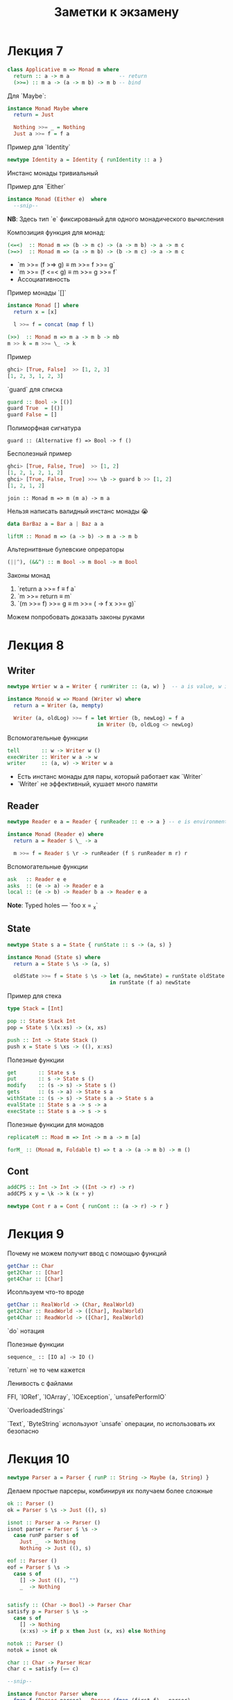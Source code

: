 #+PUBNOTE:html
#+title: Заметки к экзамену

* Лекция 7
#+begin_src haskell
class Applicative m => Monad m where
  return :: a -> m a                -- return
  (>>=) :: m a -> (a -> m b) -> m b -- bind
#+end_src

Для `Maybe`:
#+begin_src haskell
instance Monad Maybe where
  return = Just

  Nothing >>= _ = Nothing
  Just a >>= f = f a
#+end_src


Пример для `Identity`
#+begin_src haskell
newtype Identity a = Identity { runIdentity :: a } 
#+end_src
Инстанс монады тривиальный


Пример для `Either`
#+begin_src haskell
instance Monad (Either e)  where
  --snip--
#+end_src
*NB*: Здесь тип `e` фиксированый для одного монадического вычисления

Композиция функция для монад:
#+begin_src haskell
(<=<)  :: Monad m => (b -> m c) -> (a -> m b) -> a -> m c
(>=>)  :: Monad m => (a -> m b) -> (b -> m c) -> a -> m c
#+end_src

- `m >>= (f >=> g) ≡ m >>= f >>= g`
- `m >>= (f <=< g) ≡ m >>= g >>= f`
- Ассоциативность

Пример монады `[]`
#+begin_src haskell
instance Monad [] where
  return x = [x]

  l >>= f = concat (map f l)
#+end_src


#+begin_src haskell
(>>)  :: Monad m => m a -> m b -> mb
m >> k = m >>= \_ -> k
#+end_src

Пример
#+begin_src haskell
ghci> [True, False]  >> [1, 2, 3]
[1, 2, 3, 1, 2, 3]
#+end_src



`guard` для списка
#+begin_src haskell
guard :: Bool -> [()]
guard True  = [()]
guard False = []
#+end_src

Полиморфная сигнатура
#+begin_src 
guard :: (Alternative f) => Bool -> f ()
#+end_src

Бесполезный пример
#+begin_src haskell
ghci> [True, False, True]  >> [1, 2]
[1, 2, 1, 2, 1, 2]
ghci> [True, False, True] >>= \b -> guard b >> [1, 2]
[1, 2, 1, 2]
#+end_src


#+begin_src 
join :: Monad m => m (m a) -> m a
#+end_src

Нельзя написать валидный инстанс монады 😭
#+begin_src haskell
data BarBaz a = Bar a | Baz a a 
#+end_src


#+begin_src haskell
liftM :: Monad m => (a -> b) -> m a -> m b
#+end_src

Альтернитвные булевские опрераторы
#+begin_src haskell
(||^), (&&^) :: m Bool -> m Bool -> m Bool
#+end_src


Законы монад
1. `return a >>= f  ≡ f a`
1. `m >>= return    ≡ m`
1. `(m >>= f) >>= g ≡ m >>= (\x -> f x >>= g)`

Можем попробовать доказать законы руками
* Лекция 8
** Writer
#+begin_src haskell
newtype Wrtier w a = Writer { runWriter :: (a, w) }  -- a is value, w is log

instance Monoid w => Moand (Writer w) where
  return a = Writer (a, mempty)

  Writer (a, oldLog) >>= f = let Wrtier (b, newLog) = f a
                             in Writer (b, oldLog <> newLog)
#+end_src


Вспомогательные функции
#+begin_src haskell
tell       :: w -> Writer w ()
execWriter :: Writer w a -> w
writer     :: (a, w) -> Writer w a
#+end_src

- Есть инстанс монады для пары, который работает как `Writer`
- `Writer` не эффективный, кушает много памяти

** Reader

#+begin_src haskell
newtype Reader e a = Reader { runReader :: e -> a } -- e is environment

instance Monad (Reader e) where
  return a = Reader $ \_ -> a

  m >>= f = Reader $ \r -> runReader (f $ runReader m r) r
#+end_src

Вспомогательные функции
#+begin_src haskell
ask   :: Reader e e
asks  :: (e -> a) -> Reader e a
local :: (e -> b) -> Reader b a -> Reader e a
#+end_src


*Note*: Typed holes — `foo x = _x`

** State

#+begin_src haskell
newtype State s a = State { runState :: s -> (a, s) } 

instance Monad (State s) where
  return a = State $ \s -> (a, s)

  oldState >>= f = State $ \s -> let (a, newState) = runState oldState s
                                 in runState (f a) newState
#+end_src


Пример для стека
#+begin_src haskell
type Stack = [Int]

pop :: State Stack Int
pop = State $ \(x:xs) -> (x, xs)

push :: Int -> State Stack ()
push x = State $ \xs -> ((), x:xs)
#+end_src

Полезные функции
#+begin_src haskell
get       :: State s s
put       :: s -> State s ()
modify    :: (s -> s) -> State s ()
gets      :: (s -> a) -> State s a
withState :: (s -> s) -> State s a -> State s a
evalState :: State s a -> s -> a
execState :: State s a -> s -> s
#+end_src



Полезные функции для монадов
#+begin_src haskell
replicateM :: Moad m => Int -> m a -> m [a] 

forM_ :: (Monad m, Foldable t) => t a -> (a -> m b) -> m ()
#+end_src


** Cont
#+begin_src haskell
addCPS :: Int -> Int -> ((Int -> r) -> r)
addCPS x y = \k -> k (x + y)
#+end_src

#+begin_src haskell
newtype Cont r a = Cont { runCont :: (a -> r) -> r } 
#+end_src

* Лекция 9

Почему не можем получит ввод с помощью функций
#+begin_src haskell
getChar :: Char 
get2Char :: [Char]
get4Char :: [Char]
#+end_src

Исопльзуем что-то вроде
#+begin_src haskell
getChar :: RealWorld -> (Char, RealWorld) 
get2Char :: ReadWorld -> ([Char], RealWorld)
get4Char :: ReadWorld -> ([Char], RealWorld)
#+end_src


`do` нотация

Полезные функции
#+begin_src 
sequence_ :: [IO a] -> IO ()
#+end_src

`return` не то чем кажется

Ленивость с файлами

FFI, `IORef`, `IOArray`, `IOException`, `unsafePerformIO`

`OverloadedStrings`

`Text`, `ByteString` используют `unsafe` операции, по использовать их безопасно

* Лекция 10
#+begin_src haskell
newtype Parser a = Parser { runP :: String -> Maybe (a, String) } 
#+end_src


Делаем простые парсеры, комбинируя их получаем более сложные

#+begin_src haskell
ok :: Parser ()
ok = Parser $ \s -> Just ((), s)

isnot :: Parser a -> Parser ()
isnot parser = Parser $ \s ->
  case runP parser s of
    Just _  -> Nothing
    Nothing -> Just ((), s)

eof :: Parser ()
eof = Parser $ \s ->
  case s of
    [] -> Just ((), "")
    _  -> Nothing


satisfy :: (Char -> Bool) -> Parser Char
satisfy p = Parser $ \s ->
  case s of
    [] -> Nothing
    (x:xs) -> if p x then Just (x, xs) else Nothing

notok :: Parser ()
notok = isnot ok

char :: Char -> Parser Hcar
char c = satisfy (== c)

--snip--

instance Functor Parser where
  fmap f (Parser parser) = Parser (fmap (first f) . parser)

insatnce Applicative Parser where
  pure a = Parser $ \s -> Just (s, s)

  Parser pf <*> Parser pa = Praser $ \s ->
    case pf s of
      Nothing -> Nothing
      Just (f, t) -> case pa t of
        Nothing -> Nothing
        Just (a, r) -> Just (f a, r)


instance Monad Parser where
  return = pure

  p >>= f = Parser $ \s ->
    case runP p s of
      Nothing -> Nothing
      Just (a, t) -> runP (f a) t

instance Aternative Parser
  --snip--
#+end_src

* Лекция 11
*** Unit testing — `HSpec`
Может сам искать тесты в модулях с префиксом `spec`?

- `shouldSatisfy` проверяет по предикату
- `shouldBe` проверяет на равенство

#+begin_src haskell
hspecTestTree :: IO TestTree
hspecTestTree = testSpec "Simple parser" spec_Parser

spec_Parser :: Spec
spec_Parser = do
  describe "eof works" $ do
    it "eof no empty input" $
      runP eof "" `shouldSatisfy` isJust
    it "eof no non-empty input" $
      runP eof "x" `shouldSatisfy` isNothing
  describe "char works" $ do
    it "char parses character" $
      runP (char 'a') "abc" `shouldBe` Just ('x', "bc")
#+end_src

*** Property-based — `Hedgehog`
/Пример/: `∀ xs. reverse (reverse xs) ≡ xs`

#+begin_src haskell
genIntList :: Gen [Int]
genIntList =
  let listLength = Range.linear 0 10000
  in Gen.List listLength Gen.enumBounded

prop_reverse :: Property
prop_reverse = property $
  forAll genIntList >>= \xs ->
  List.reverse (List.reverse xs) === xs
#+end_src

Shrinking — уменьшение размера теста до читабельного вида, который повторяет поведение

Проверка обратных
#+begin_src 
read        . show      ≡ id
decode      . encode    ≡ id
deserialize . serialize ≡ id
#+end_src

Проверка законов моноидов и пр..
#+begin_src 
(a <> b) <> c ≡ a <> (b <> c)
a <> mempty   ≡ a
mempty <> a   ≡ a
#+end_src

* Лекция 12
Можем композировать функторы, аппликативы, и т.д.
#+begin_src haskell
newtype Compose f g a = Compose { getCompose :: f (g a) }

instance (Functor f, Functor g) => Functor (Compose f g)
instance (Foldable f, Foldable g) => Foldable (Compose f g)
instance (Applicative f, Applicative g) => Applicative (Compose f g)
--snip--
#+end_src
*Но не монад*

Для `Maybe`
#+begin_src haskell
newtype MaybeIO = MaybeIO { runMaybeIO :: IO (Maybe a) }

instance Monad MaybeIO where
  return x = MaybeIO (return (Just x))
  MaybeIO action >>= f = MaybeIO $ do
    result <- action
    case result of
      Nothing -> return Nothing
      Just x -> runMaybeIO (f x)
#+end_src

Проблема
#+begin_src haskell
result <- runMaybeIO $ do
  c1 <- MaybeIO $ tryConnect "host1"
  print "Hello"
  c2 <- MaybeIO $ tryConnect "host2"
#+end_src

`print` возвращает не `Maybe`

#+begin_src haskell
transformIO2MaybeIO :: IO a -> MaybeIO a
transformIO2MaybeIO action = MaybeIO $ do
  result <- action
  return (Just result)
#+end_src

Первый трансформер
#+begin_src haskell
newtype MaybeT m a = MaybeT { runMaybeT :: m (Maybe a) } 

type MaybeIO = MaybeT IO

instance Monad m => Monad (MaybeT m) where
  return x = MaybeT (return (Just x))
  MaybeT action >>= f = MaybeT $ do
    result <- action
    case result of
      Nothing -> return Nothing
      Just x -> runMaybeT (f x)

transformIO2MaybeT :: Functor m => m a -> MaybeT m a
transformIO2MaybeT action = MaybeT . fmap Just
#+end_src


Класс трансформеров
#+begin_src haskell
class MonadTrans t where
  lift :: Monad m => m a -> t m a
#+end_src
- `lift . return ≡ return`
- `lift (m >>= f) ≡ lift m >>= (lift . f)`


Пример для `Reader`
#+begin_src haskell
newtype ReaderT r m a = Reader T { runReaderT :: r -> m a }

type Reader r a = ReaderT r Identity a
type LoggerIO a = ReaderT LoggerName IO a
#+end_src

инстанс монады для `ReaderT` почти такой же как и для `Reader`

*NB* Таблица трансофрмеров
| *Base Monad* | *Transormer* | *Original Type*   | *Combined Type*       |
|------------+------------+-----------------+---------------------|
| `Maybe`    | `MaybeT`   | `Maybe a`       | `m (Maybe a)`       |
| `Either`   | `EitherT`  | `Either a b`    | `m (Either a b)`    |
| `Writer`   | `WriterT`  | `(a, w)`        | `m (a, w)`          |
| `Reader`   | `ReaderT`  | `r -> a`        | `r -> m a`          |
| `State`    | `StateT`   | `s -> (a, s)`   | `s -> m (a, s)`     |
| `Cont`     | `ContT`    | `(a -> r) -> r` | `(a -> m r) -> m r` |

`IO` не может быть трансформером


*Проблема*: Если трансформеров много, то придется писать много `lift`

Все выше в пакете `transformers`. Пакет `mtl` решает эту проблему

#+begin_src haskell
class Monad m => MonadReader r m | m -> r where
  ask :: m r
  --snip--

instance Monad m => MonadReader r (ReaderT r m) where
  --snip--

instance Monad m => MonadReader r (StateT s m) where
  ask = lift ask
  --snip--
#+end_src



#+begin_src haskell
class Monad m => MonadThrow m where
  throwM : Exception e => e -> m a

class MonadThrow m => MonadCatch m where
  catch :: Exception e => m a -> (e -> m a) -> m a
#+end_src

`ThrowError` – когда надо сломать все

Можем испольовать `deriving` и `mtl`
#+begin_src haskell
newtype M a = M(ReaderT Environment (StateT MyState IO) a)
  deriving (Functor, Applicative, Monad, MonadIO, MonadState MyState, MonadReader Environment)
#+end_src

- Заворачивать `IO` только в `ReaderT`
- Использовать конкретную монаду, если конечно не пишите либу

* Лекция 13
[[http://slides.com/fp-ctd/lecture-10#/][Слайды]]

Конкатенация списков за O(1)
#+begin_src haskell
newtype DList a = DL { unDL :: [a] -> [a] }

fromList :: [a] -> DList a
fromList l = DL (l++)

toList :: DList a -> [a]
toList (DL lf) = lf []

append :: DList a -> DList a -> DList a
(DL f) `append` (DL g) = DL $ \xs -> f (g xs) -- append = mappend = <>
#+end_src

Откладываем операции конкатенации, до тех пор. пока нам не понадобится
результат, который вычислится за длину списка, благодаря правильному
порядку аргументов `++`


Игрушечная реализация `seq` — форсит вычисление первого аргумента до WHNF
#+begin_src haskell
seq :: a -> b -> b
_|_ `seq` _ = _|_
_   `seq` b = b
#+end_src


- `foldl`, `foldr` медленные
- `foldl'` — строгая версия, использует `seq`

`deepseq` как `seq`, но вычисляет до нормальной формы. Чтобы компилятор
знал, как вычислять вашу структуру до нормальной формы, нужно
заинстансировать `NFData`
#+begin_src haskell
class NFData a where
  rnf :: a -> ()
  rnf a = a `seq` ()

instance NFData a => NFData (Maybe a) where
  rnf Nothing = ()
  rnf (Just x) = rnf x

instance NFData a => NFData [a] where
  rnf [] = ()
  rnf (x:xs) = rnf x `seq` rnf xs


deepseq :: NFData a => a -> b -> b
a `deepseq` b = rnf a `seq` b
#+end_src

`-XBangPatterns` — можно ставить `!` перед паттерном чтобы вычислить его до WHNF
